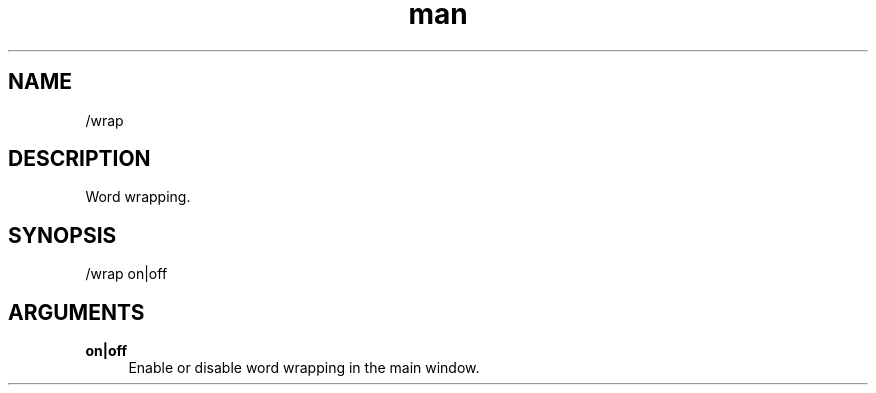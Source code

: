 .TH man 1 "2022-10-12" "0.13.0" "Profanity XMPP client"

.SH NAME
/wrap

.SH DESCRIPTION
Word wrapping.

.SH SYNOPSIS
/wrap on|off

.LP

.SH ARGUMENTS
.PP
\fBon|off\fR
.RS 4
Enable or disable word wrapping in the main window.
.RE
